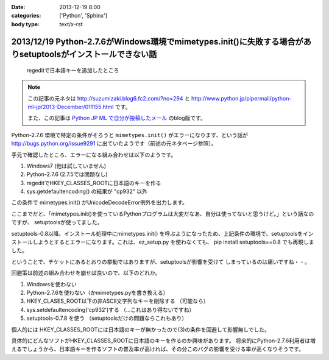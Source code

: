 :date: 2013-12-19 8:00
:categories: ['Python', 'Sphinx']
:body type: text/x-rst

=============================================================================================================
2013/12/19 Python-2.7.6がWindows環境でmimetypes.init()に失敗する場合がありsetuptoolsがインストールできない話
=============================================================================================================

.. figure:: regedit.png

   regeditで日本語キーを追加したところ

.. note::

   この記事の元ネタは http://suzumizaki.blog6.fc2.com/?no=294 と
   http://www.python.jp/pipermail/python-ml-jp/2013-December/011155.html
   です。

   また、この記事は `Python JP ML で自分が投稿したメール`__ のblog版です。

.. __: http://www.python.jp/pipermail/python-ml-jp/2013-December/011156.html

Python-2.7.6 環境で特定の条件がそろうと ``mimetypes.init()`` がエラーになります、という話が http://bugs.python.org/issue9291 に出ていたようです（前述の元ネタページ参照）。

手元で確認したところ、エラーになる組み合わせは以下のようです。

1. Windows7 (他は試していません)
2. Python-2.7.6  (2.7.5では問題なし)
3. regeditでHKEY_CLASSES_ROOTに日本語のキーを作る
4. sys.getdefaultencoding() の結果が "cp932" 以外

この条件で mimetypes.init() がUnicodeDecodeError例外を出力します。

ここまでだと、「mimetypes.init()を使っているPythonプログラムは大変だなあ、自分は使ってないと思うけど。」という話なのですが、 setuptoolsが使ってました。

setuptools-0.8以降、インストール処理中にmimetypes.init() を呼ぶようになったため、上記条件の環境で、setuptoolsをインストールしようとするとエラーになります。これは、ez_setup.py を使わなくても、 pip install setuptools==0.8 でも再現しました。

ということで、チケットにあるとおりの挙動ではありますが、setuptoolsが影響を受けて
しまっているのは痛いですね・・。

回避策は前述の組み合わせを崩せば良いので、以下のどれか。

1. Windowsを使わない
2. Python-2.7.6を使わない（かmimetypes.pyを書き換える）
3. HKEY_CLASES_ROOT以下の非ASCII文字列なキーを削除する （可能なら）
4. sys.setdefaultencoding('cp932')する （…これはあり得ないですね）
5. setuptools-0.7.8 を使う （setuptoolsだけの問題ならこれもあり）

個人的には HKEY_CLASSES_ROOTには日本語のキーが無かったので(3)の条件を回避して影響無しでした。

具体的にどんなソフトがHKEY_CLASSES_ROOTに日本語のキーを作るのか興味があります。
将来的にPython-2.7.6利用者は増えるでしょうから、日本語キーを作るソフトの普及率が高ければ、その分このバグの影響を受ける率が高くなりそうです。
